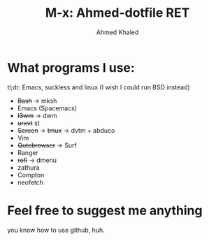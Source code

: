 #+TITLE: M-x: Ahmed-dotfile RET
#+AUTHOR: Ahmed Khaled

* What programs I use:
  tl;dr: Emacs, suckless and linux (I wish I could run BSD instead)
+ +Bash+ -> mksh
+ Emacs (Spacemacs)
+ +I3wm+ -> dwm
+ +urxvt+ st
+ +Screen+ -> +tmux+ -> dvtm + abduco
+ Vim
+ +Qutebrowser+ -> Surf
+ Ranger
+ +rofi+ -> dmenu
+ zathura
+ Compton
+ neofetch

* Feel free to suggest me anything
  you know how to use github, huh.
